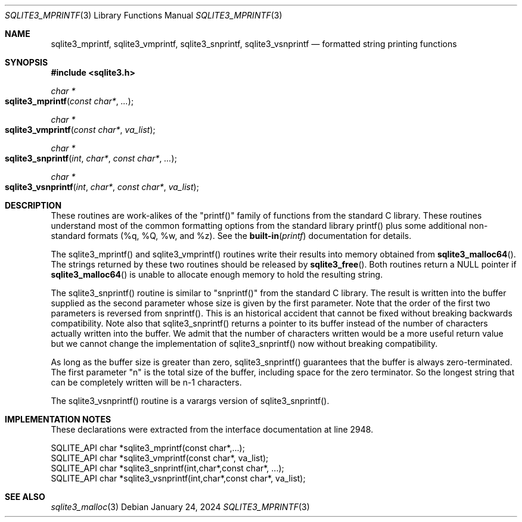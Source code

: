 .Dd January 24, 2024
.Dt SQLITE3_MPRINTF 3
.Os
.Sh NAME
.Nm sqlite3_mprintf ,
.Nm sqlite3_vmprintf ,
.Nm sqlite3_snprintf ,
.Nm sqlite3_vsnprintf
.Nd formatted string printing functions
.Sh SYNOPSIS
.In sqlite3.h
.Ft char *
.Fo sqlite3_mprintf
.Fa "const char*"
.Fa "..."
.Fc
.Ft char *
.Fo sqlite3_vmprintf
.Fa "const char*"
.Fa "va_list"
.Fc
.Ft char *
.Fo sqlite3_snprintf
.Fa "int"
.Fa "char*"
.Fa "const char*"
.Fa "..."
.Fc
.Ft char *
.Fo sqlite3_vsnprintf
.Fa "int"
.Fa "char*"
.Fa "const char*"
.Fa "va_list"
.Fc
.Sh DESCRIPTION
These routines are work-alikes of the "printf()" family of functions
from the standard C library.
These routines understand most of the common formatting options from
the standard library printf() plus some additional non-standard formats
(%q, %Q, %w, and %z).
See the
.Fn built-in printf
documentation for details.
.Pp
The sqlite3_mprintf() and sqlite3_vmprintf() routines write their results
into memory obtained from
.Fn sqlite3_malloc64 .
The strings returned by these two routines should be released by
.Fn sqlite3_free .
Both routines return a NULL pointer if
.Fn sqlite3_malloc64
is unable to allocate enough memory to hold the resulting string.
.Pp
The sqlite3_snprintf() routine is similar to "snprintf()" from the
standard C library.
The result is written into the buffer supplied as the second parameter
whose size is given by the first parameter.
Note that the order of the first two parameters is reversed from snprintf().
This is an historical accident that cannot be fixed without breaking
backwards compatibility.
Note also that sqlite3_snprintf() returns a pointer to its buffer instead
of the number of characters actually written into the buffer.
We admit that the number of characters written would be a more useful
return value but we cannot change the implementation of sqlite3_snprintf()
now without breaking compatibility.
.Pp
As long as the buffer size is greater than zero, sqlite3_snprintf()
guarantees that the buffer is always zero-terminated.
The first parameter "n" is the total size of the buffer, including
space for the zero terminator.
So the longest string that can be completely written will be n-1 characters.
.Pp
The sqlite3_vsnprintf() routine is a varargs version of sqlite3_snprintf().
.Pp
.Sh IMPLEMENTATION NOTES
These declarations were extracted from the
interface documentation at line 2948.
.Bd -literal
SQLITE_API char *sqlite3_mprintf(const char*,...);
SQLITE_API char *sqlite3_vmprintf(const char*, va_list);
SQLITE_API char *sqlite3_snprintf(int,char*,const char*, ...);
SQLITE_API char *sqlite3_vsnprintf(int,char*,const char*, va_list);
.Ed
.Sh SEE ALSO
.Xr sqlite3_malloc 3
